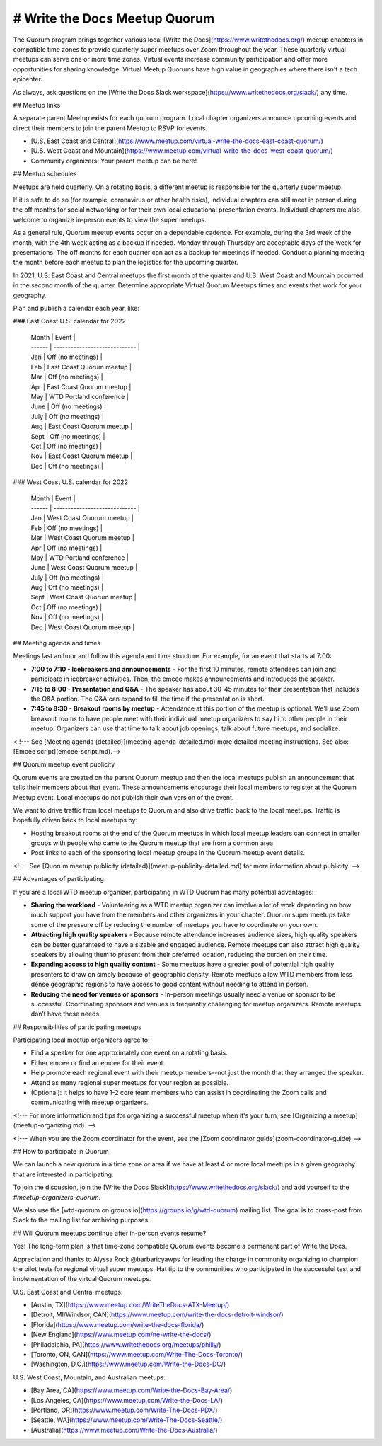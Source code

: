 # Write the Docs Meetup Quorum
==============================

The Quorum program brings together various local [Write the Docs](https://www.writethedocs.org/) meetup chapters in compatible time zones to provide quarterly super meetups over Zoom throughout the year. These quarterly virtual meetups can serve one or more time zones. Virtual events increase community participation and offer more opportunities for sharing knowledge. Virtual Meetup Quorums have high value in geographies where there isn't a tech epicenter. 

As always, ask questions on the [Write the Docs Slack workspace](https://www.writethedocs.org/slack/) any time.

## Meetup links

A separate parent Meetup exists for each quorum program.
Local chapter organizers announce upcoming events and direct their members to join the parent Meetup to RSVP for events.

- [U.S. East Coast and Central](https://www.meetup.com/virtual-write-the-docs-east-coast-quorum/)
- [U.S. West Coast and Mountain](https://www.meetup.com/virtual-write-the-docs-west-coast-quorum/)
- Community organizers: Your parent meetup can be here!

## Meetup schedules

Meetups are held quarterly.
On a rotating basis, a different meetup is responsible for the quarterly super meetup.

If it is safe to do so (for example, coronavirus or other health risks), individual chapters can still meet in person during the off months for social networking or for their own local educational presentation events.
Individual chapters are also welcome to organize in-person events to view the super meetups.

As a general rule, Quorum meetup events occur on a dependable cadence. For example, during the 3rd week of the month, with the 4th week acting as a backup if needed. 
Monday through Thursday are acceptable days of the week for presentations.
The off months for each quarter can act as a backup for meetings if needed.
Conduct a planning meeting the month before each meetup to plan the logistics for the upcoming quarter.

In 2021, U.S. East Coast and Central meetups the first month of the quarter and U.S. West Coast and Mountain occurred in the second month of the quarter.
Determine appropriate Virtual Quorum Meetups times and events that work for your geography. 

Plan and publish a calendar each year, like:

### East Coast U.S. calendar for 2022

  | Month  | Event                         |
  | ------ | ----------------------------- |
  | Jan    | Off (no meetings)             |
  | Feb    | East Coast Quorum meetup      |
  | Mar    | Off (no meetings)             |
  | Apr    | East Coast Quorum meetup      |
  | May    | WTD Portland conference       |
  | June   | Off (no meetings)             |
  | July   | Off (no meetings)             |
  | Aug    | East Coast Quorum meetup      |
  | Sept   | Off (no meetings)             |
  | Oct    | Off (no meetings)             |
  | Nov    | East Coast Quorum meetup      |
  | Dec    | Off (no meetings)             |


### West Coast U.S. calendar for 2022

  | Month  | Event                         |
  | ------ | ----------------------------- |
  | Jan    | West Coast Quorum meetup      |
  | Feb    | Off (no meetings)             |
  | Mar    | West Coast Quorum meetup      |
  | Apr    | Off (no meetings)             |
  | May    | WTD Portland conference       |
  | June   | West Coast Quorum meetup      |
  | July   | Off (no meetings)             |
  | Aug    | Off (no meetings)             |
  | Sept   | West Coast Quorum meetup      |
  | Oct    | Off (no meetings)             |
  | Nov    | Off (no meetings)             |
  | Dec    | West Coast Quorum meetup      |


## Meeting agenda and times

Meetings last an hour and follow this agenda and time structure. For example, for an event that starts at 7:00:

- **7:00 to 7:10 - Icebreakers and announcements** - For the first 10 minutes, remote attendees can join and participate in icebreaker activities. Then, the emcee makes announcements and introduces the speaker.
- **7:15 to 8:00 - Presentation and Q&A** - The speaker has about 30-45 minutes for their presentation that includes the Q&A portion. The Q&A can expand to fill the time if the presentation is short.
- **7:45 to 8:30 - Breakout rooms by meetup** - Attendance at this portion of the meetup is optional. We'll use Zoom breakout rooms to have people meet with their individual meetup organizers to say hi to other people in their meetup. Organizers can use that time to talk about job openings, talk about future meetups, and socialize.

< !--- See [Meeting agenda (detailed)](meeting-agenda-detailed.md) more detailed meeting instructions. See also: [Emcee script](emcee-script.md).-->


## Quorum meetup event publicity

Quorum events are created on the parent Quorum meetup and then the local meetups publish an announcement that tells their members about that event.
These announcements encourage their local members to register at the Quorum Meetup event. Local meetups do not publish their own version of the event.

We want to drive traffic from local meetups to Quorum and also drive traffic back to the local meetups.
Traffic is hopefully driven back to local meetups by:

- Hosting breakout rooms at the end of the Quorum meetups in which local meetup leaders can connect in smaller groups with people who came to the Quorum meetup that are from a common area.
- Post links to each of the sponsoring local meetup groups in the Quorum meetup event details.

<!--- See [Quorum meetup publicity (detailed)](meetup-publicity-detailed.md) for more information about publicity. -->


## Advantages of participating

If you are a local WTD meetup organizer, participating in WTD Quorum has many potential advantages:

- **Sharing the workload** - Volunteering as a WTD meetup organizer can involve a lot of work depending on how much support you have from the members and other organizers in your chapter.
  Quorum super meetups take some of the pressure off by reducing the number of meetups you have to coordinate on your own.
- **Attracting high quality speakers** - Because remote attendance increases audience sizes, high quality speakers can be better guaranteed to have a sizable and engaged audience.
  Remote meetups can also attract high quality speakers by allowing them to present from their preferred location, reducing the burden on their time.
- **Expanding access to high quality content** - Some meetups have a greater pool of potential high quality presenters to draw on simply because of geographic density.
  Remote meetups allow WTD members from less dense geographic regions to have access to good content without needing to attend in person.
- **Reducing the need for venues or sponsors** - In-person meetings usually need a venue or sponsor to be successful. Coordinating sponsors and venues is frequently challenging for meetup organizers.
  Remote meetups don’t have these needs.


## Responsibilities of participating meetups

Participating local meetup organizers agree to:

- Find a speaker for one approximately one event on a rotating basis.
- Either emcee or find an emcee for their event.
- Help promote each regional event with their meetup members--not just the month that they arranged the speaker.
- Attend as many regional super meetups for your region as possible.
- (Optional): It helps to have 1-2 core team members who can assist in coordinating the Zoom calls and communicating with meetup organizers.

<!--- For more information and tips for organizing a successful meetup when it's your turn, see [Organizing a meetup](meetup-organizing.md). -->

<!--- When you are the Zoom coordinator for the event, see the [Zoom coordinator guide](zoom-coordinator-guide).-->


## How to participate in Quorum

We can launch a new quorum in a time zone or area if we have at least 4 or more local meetups in a given geography that are interested in participating.

To join the discussion, join the [Write the Docs Slack](https://www.writethedocs.org/slack/) and add yourself to the `#meetup-organizers-quorum`.

We also use the [wtd-quorum on groups.io](https://groups.io/g/wtd-quorum) mailing list.
The goal is to cross-post from Slack to the mailing list for archiving purposes.

## Will Quorum meetups continue after in-person events resume?

Yes! The long-term plan is that time-zone compatible Quorum events become a permanent part of Write the Docs.

Appreciation and thanks to Alyssa Rock @barbaricyawps for leading the charge in community organizing to champion the pilot tests for regional virtual super meetups.
Hat tip to the communities who participated in the successful test and implementation of the virtual Quorum meetups. 

U.S. East Coast and Central meetups:

- [Austin, TX](https://www.meetup.com/WriteTheDocs-ATX-Meetup/)
- [Detroit, MI/Windsor, CAN](https://www.meetup.com/write-the-docs-detroit-windsor/)
- [Florida](https://www.meetup.com/write-the-docs-florida/)
- [New England](https://www.meetup.com/ne-write-the-docs/)
- [Philadelphia, PA](https://www.writethedocs.org/meetups/philly/)
- [Toronto, ON, CAN](https://www.meetup.com/Write-The-Docs-Toronto/)
- [Washington, D.C.](https://www.meetup.com/Write-the-Docs-DC/)

U.S. West Coast, Mountain, and Australian meetups:

- [Bay Area, CA](https://www.meetup.com/Write-the-Docs-Bay-Area/)
- [Los Angeles, CA](https://www.meetup.com/Write-the-Docs-LA/)
- [Portland, OR](https://www.meetup.com/Write-The-Docs-PDX/)
- [Seattle, WA](https://www.meetup.com/Write-The-Docs-Seattle/)
- [Australia](https://www.meetup.com/Write-the-Docs-Australia/)


